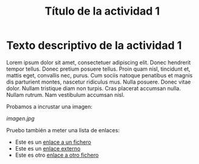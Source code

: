 #+TITLE: Título de la actividad 1

* Texto descriptivo de la actividad 1

Lorem ipsum dolor sit amet, consectetuer adipiscing elit. Donec hendrerit tempor
tellus. Donec pretium posuere tellus. Proin quam nisl, tincidunt et, mattis
eget, convallis nec, purus. Cum sociis natoque penatibus et magnis dis
parturient montes, nascetur ridiculus mus. Nulla posuere. Donec vitae
dolor. Nullam tristique diam non turpis. Cras placerat accumsan nulla. Nullam
rutrum. Nam vestibulum accumsan nisl.

Probamos a incrustar una imagen:

[[imagen.jpg]]


Pruebo también a meter una lista de enlaces:
  - Este es un [[file:imagen.jpg][enlace a un fichero]]
  - Este es un [[http://www.google.com][enlace externo]]
  - Este es otro [[file:imagen.jpg][enlace a otro fichero]]


